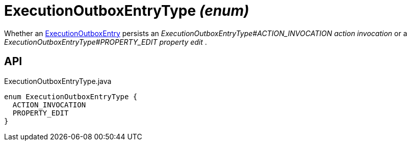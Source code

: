 = ExecutionOutboxEntryType _(enum)_
:Notice: Licensed to the Apache Software Foundation (ASF) under one or more contributor license agreements. See the NOTICE file distributed with this work for additional information regarding copyright ownership. The ASF licenses this file to you under the Apache License, Version 2.0 (the "License"); you may not use this file except in compliance with the License. You may obtain a copy of the License at. http://www.apache.org/licenses/LICENSE-2.0 . Unless required by applicable law or agreed to in writing, software distributed under the License is distributed on an "AS IS" BASIS, WITHOUT WARRANTIES OR  CONDITIONS OF ANY KIND, either express or implied. See the License for the specific language governing permissions and limitations under the License.

Whether an xref:refguide:extensions:index/executionoutbox/applib/dom/ExecutionOutboxEntry.adoc[ExecutionOutboxEntry] persists an _ExecutionOutboxEntryType#ACTION_INVOCATION action invocation_ or a _ExecutionOutboxEntryType#PROPERTY_EDIT property edit_ .

== API

[source,java]
.ExecutionOutboxEntryType.java
----
enum ExecutionOutboxEntryType {
  ACTION_INVOCATION
  PROPERTY_EDIT
}
----


